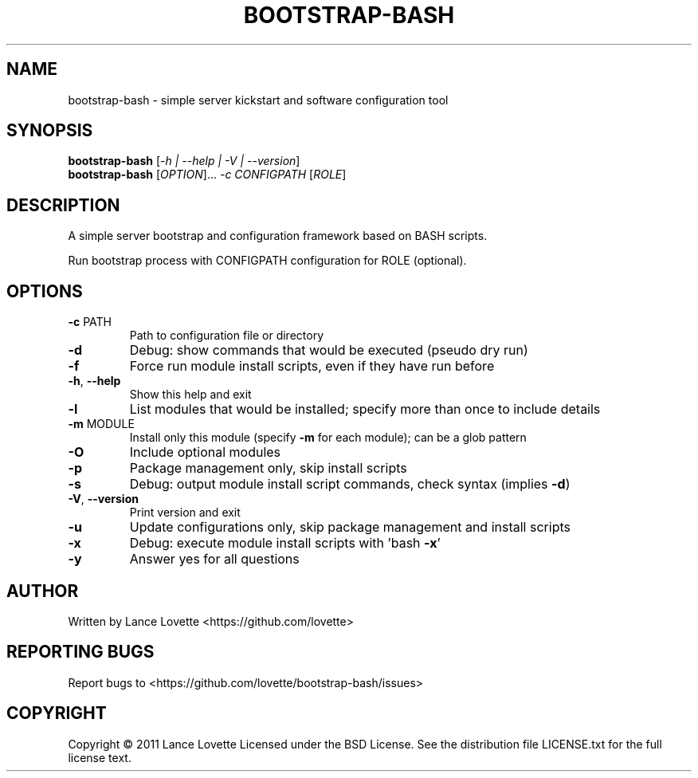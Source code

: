.\" DO NOT MODIFY THIS FILE!  It was generated by help2man 1.47.13.
.TH BOOTSTRAP-BASH "8" "March 2022" "bootstrap-bash 1.1.2" "System Administration Utilities"
.SH NAME
bootstrap-bash \- simple server kickstart and software configuration tool
.SH SYNOPSIS
.B bootstrap-bash
[\fI\,-h | --help | -V | --version\/\fR]
.br
.B bootstrap-bash
[\fI\,OPTION\/\fR]... \fI\,-c CONFIGPATH \/\fR[\fI\,ROLE\/\fR]
.SH DESCRIPTION
A simple server bootstrap and configuration framework based on BASH scripts.
.PP
Run bootstrap process with CONFIGPATH configuration for ROLE (optional).
.SH OPTIONS
.TP
\fB\-c\fR PATH
Path to configuration file or directory
.TP
\fB\-d\fR
Debug: show commands that would be executed (pseudo dry run)
.TP
\fB\-f\fR
Force run module install scripts, even if they have run before
.TP
\fB\-h\fR, \fB\-\-help\fR
Show this help and exit
.TP
\fB\-l\fR
List modules that would be installed; specify more than once to include details
.TP
\fB\-m\fR MODULE
Install only this module (specify \fB\-m\fR for each module); can be a glob pattern
.TP
\fB\-O\fR
Include optional modules
.TP
\fB\-p\fR
Package management only, skip install scripts
.TP
\fB\-s\fR
Debug: output module install script commands, check syntax (implies \fB\-d\fR)
.TP
\fB\-V\fR, \fB\-\-version\fR
Print version and exit
.TP
\fB\-u\fR
Update configurations only, skip package management and install scripts
.TP
\fB\-x\fR
Debug: execute module install scripts with 'bash \fB\-x\fR'
.TP
\fB\-y\fR
Answer yes for all questions
.SH AUTHOR
Written by Lance Lovette <https://github.com/lovette>
.SH "REPORTING BUGS"
Report bugs to <https://github.com/lovette/bootstrap\-bash/issues>
.SH COPYRIGHT
Copyright \(co 2011 Lance Lovette
Licensed under the BSD License.
See the distribution file LICENSE.txt for the full license text.
